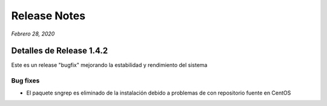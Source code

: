 Release Notes
*************

*Febrero 28, 2020*

Detalles de Release 1.4.2
=========================

Este es un release "bugfix" mejorando la estabilidad y rendimiento del sistema

Bug fixes
---------

- El paquete sngrep es eliminado de la instalación debido a problemas de con repositorio fuente en CentOS

